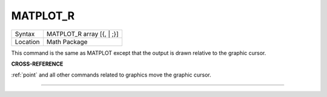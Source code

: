 ..  _matplot-r:

MATPLOT\_R
==========

+----------+-------------------------------------------------------------------+
| Syntax   |  MATPLOT\_R array [{, \| ;}]                                      |
+----------+-------------------------------------------------------------------+
| Location |  Math Package                                                     |
+----------+-------------------------------------------------------------------+

This command is the same as MATPLOT except that the output is drawn
relative to the graphic cursor.

**CROSS-REFERENCE**

:ref:`point` and all other commands related to
graphics move the graphic cursor.

--------------


